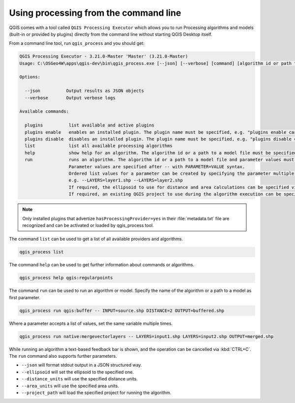 .. _processing_standalone:

Using processing from the command line
======================================

.. only:: html

   .. contents::
      :local:

QGIS comes with a tool called ``QGIS Processing Executor`` which allows you to run
Processing algorithms and models (built-in or provided by plugins) directly
from the command line without starting QGIS Desktop itself.

From a command line tool, run ``qgis_process`` and you should get:

.. code-block:: bash

  QGIS Processing Executor - 3.21.0-Master 'Master' (3.21.0-Master)
  Usage: C:\OSGeo4W\apps\qgis-dev\bin\qgis_process.exe [--json] [--verbose] [command] [algorithm id or path to model file] [parameters]

  Options:

    --json          Output results as JSON objects
    --verbose       Output verbose logs

  Available commands:

    plugins          list available and active plugins
    plugins enable   enables an installed plugin. The plugin name must be specified, e.g. "plugins enable cartography_tools"
    plugins disable  disables an installed plugin. The plugin name must be specified, e.g. "plugins disable cartography_tools"
    list             list all available processing algorithms
    help             show help for an algorithm. The algorithm id or a path to a model file must be specified.
    run              runs an algorithm. The algorithm id or a path to a model file and parameter values must be specified.
                     Parameter values are specified after -- with PARAMETER=VALUE syntax.
                     Ordered list values for a parameter can be created by specifying the parameter multiple times,
                     e.g. --LAYERS=layer1.shp --LAYERS=layer2.shp
                     If required, the ellipsoid to use for distance and area calculations can be specified via the "--ELLIPSOID=name" argument.
                     If required, an existing QGIS project to use during the algorithm execution can be specified via the "--PROJECT_PATH=path" argument.

.. note::
  Only installed plugins that advertize ``hasProcessingProvider=yes``
  in their :file:`metadata.txt` file are recognized and can be activated
  or loaded by qgis_process tool.


The command ``list`` can be used to get a list of all available providers
and algorithms.

.. code-block:: bash

   qgis_process list

The command ``help`` can be used to get further information about commands or algorithms.

.. code-block:: bash

   qgis_process help qgis:regularpoints

The command ``run`` can be used to run an algorithm or model.
Specify the name of the algorithm or a path to a model as first parameter.

.. code-block:: bash

   qgis_process run qgis:buffer -- INPUT=source.shp DISTANCE=2 OUTPUT=buffered.shp

Where a parameter accepts a list of values, set the same variable multiple times.

.. code-block:: bash

   qgis_process run native:mergevectorlayers -- LAYERS=input1.shp LAYERS=input2.shp OUTPUT=merged.shp

While running an algorithm a text-based feedback bar is shown, and the operation
can be cancelled via :kbd:`CTRL+C`.
The ``run`` command also supports further parameters.

- ``--json`` will format stdout output in a JSON structured way.
- ``--ellipsoid`` will set the ellipsoid to the specified one.
- ``--distance_units`` will use the specified distance units.
- ``--area_units`` will use the specified area units.
- ``--project_path`` will load the specified project for running the algorithm.
